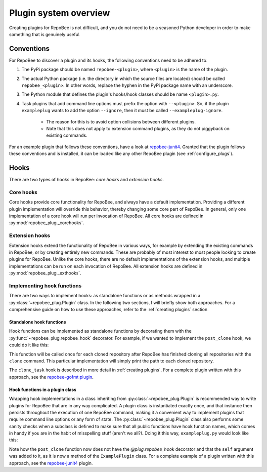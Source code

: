Plugin system overview
**********************
Creating plugins for RepoBee is not difficult, and you do not need to be a
seasoned Python developer in order to make something that is genuinely useful.

.. _conventions:

Conventions
===========
For RepoBee to discover a plugin and its hooks, the following conventions
need to be adhered to:

1. The PyPi package should be named ``repobee-<plugin>``, where ``<plugin>``
   is the name of the plugin.
2. The actual Python package (i.e. the directory in which the source files
   are located) should be called ``repobee_<plugin>``. In other words,
   replace the hyphen in the PyPi package name with an underscore.
3. The Python module that defines the plugin's hooks/hook classes should be
   name ``<plugin>.py``.
4. Task plugins that add command line options must prefix the option with
   ``--<plugin>``. So, if the plugin ``exampleplug`` wants to add the option
   ``--ignore``, then it must be called ``--exampleplug-ignore``.

    - The reason for this is to avoid option collisions between different plugins.
    - Note that this does not apply to extension command plugins, as they do
      not piggyback on existing commands.

For an example plugin that follows these conventions, have a look at
repobee-junit4_.  Granted that the plugin follows these conventions and is
installed, it can be loaded like any other RepoBee plugin (see
:ref:`configure_plugs`).

Hooks
=====
There are two types of hooks in RepoBee: *core hooks* and *extension
hooks*.

Core hooks
----------
Core hooks provide core functionality for RepoBee, and always have a default
implementation. Providing a different plugin implementation will override this
behavior, thereby changing some core part of RepoBee. In general, only one
implementation of a core hook will run per invocation of RepoBee. All core hooks
are defined in :py:mod:`repobee_plug._corehooks`.

Extension hooks
---------------
Extension hooks extend the functionality of RepoBee in various ways, for example
by extending the existing commands in RepoBee, or by creating entirely new
commands. These are probably of most interest to most people looking to create
plugins for RepoBee. Unlike the core hooks, there are no default
implementations of the extension hooks, and multiple implementations can be run
on each invocation of RepoBee. All extension hooks are defined in
:py:mod:`repobee_plug._exthooks`.

.. _implementing hooks:

Implementing hook functions
---------------------------
There are two ways to implement hooks: as standalone functions or as methods
wrapped in a :py:class:`~repobee_plug.Plugin` class. In the following two
sections, I will briefly show both approaches. For a comprehensive guide on how
to use these approaches, refer to the :ref:`creating plugins` section.

.. _standalone hook functions:

Standalone hook functions
+++++++++++++++++++++++++
Hook functions can be implemented as standalone functions by decorating them
with the :py:func:`~repobee_plug.repobee_hook` decorator. For example, if we
wanted to implement the ``post_clone`` hook, we could do it like this:

.. code-block:: python
    :caption: exampleplug.py

    import repobee_plug as plug

    @plug.repobee_hook
    def post_clone(path, api):
        """Return a useless Task."""
        print(path)

This function will be called once for each cloned repository after RepoBee has
finished cloning all repositories with the ``clone`` command. This particular
implementation will simply print the path to each cloned repository.

The ``clone_task`` hook is described in more detail in :ref:`creating plugins`.
For a complete plugin written with this approach, see the `repobee-gofmt plugin
<https://github.com/slarse/repobee-gofmt>`_.

.. _plugin class:

Hook functions in a plugin class
++++++++++++++++++++++++++++++++
Wrapping hook implementations in a class inheriting from
:py:class:`~repobee_plug.Plugin` is recommended way to write plugins for
RepoBee that are in any way complicated. A plugin class is instantiated exactly
once, and that instance then persists throughout the execution of one RepoBee
command, making it a convenient way to implement plugins that require command
line options or any form of state. The :py:class:`~repobee_plug.Plugin` class
also performs some sanity checks when a subclass is defined to make sure that
all public functions have hook function names, which comes in handy if you are
in the habit of misspelling stuff (aren't we all?). Doing it this way,
``exampleplug.py`` would look like this:

.. code-block:: python
    :caption: exampleplug.py

    import repobee_plug as plug

    PLUGIN_NAME = 'exampleplug'

    class ExamplePlugin(plug.Plugin):
        """Example plugin that implements the clone_task hook."""

        def post_clone(self, path, api):
            """Return a useless Task."""
            print(path)

Note how the ``post_clone`` function now does not have the `@plug.repobee_hook`
decorator and that the ``self`` argument was added to it, as it is now a method
of the ``ExamplePlugin`` class. For a complete example of a plugin written with
this approach, see the `repobee-junit4`_ plugin.

.. _repobee-junit4: https://github.com/repobee/repobee-junit4
.. _javac plugin: https://github.com/repobee/repobee/blob/master/repobee/ext/javac.py
.. _pylint plugin: https://github.com/repobee/repobee/blob/master/repobee/ext/pylint.py

.. _repobee-junit4: https://github.com/repobee/repobee-junit4
